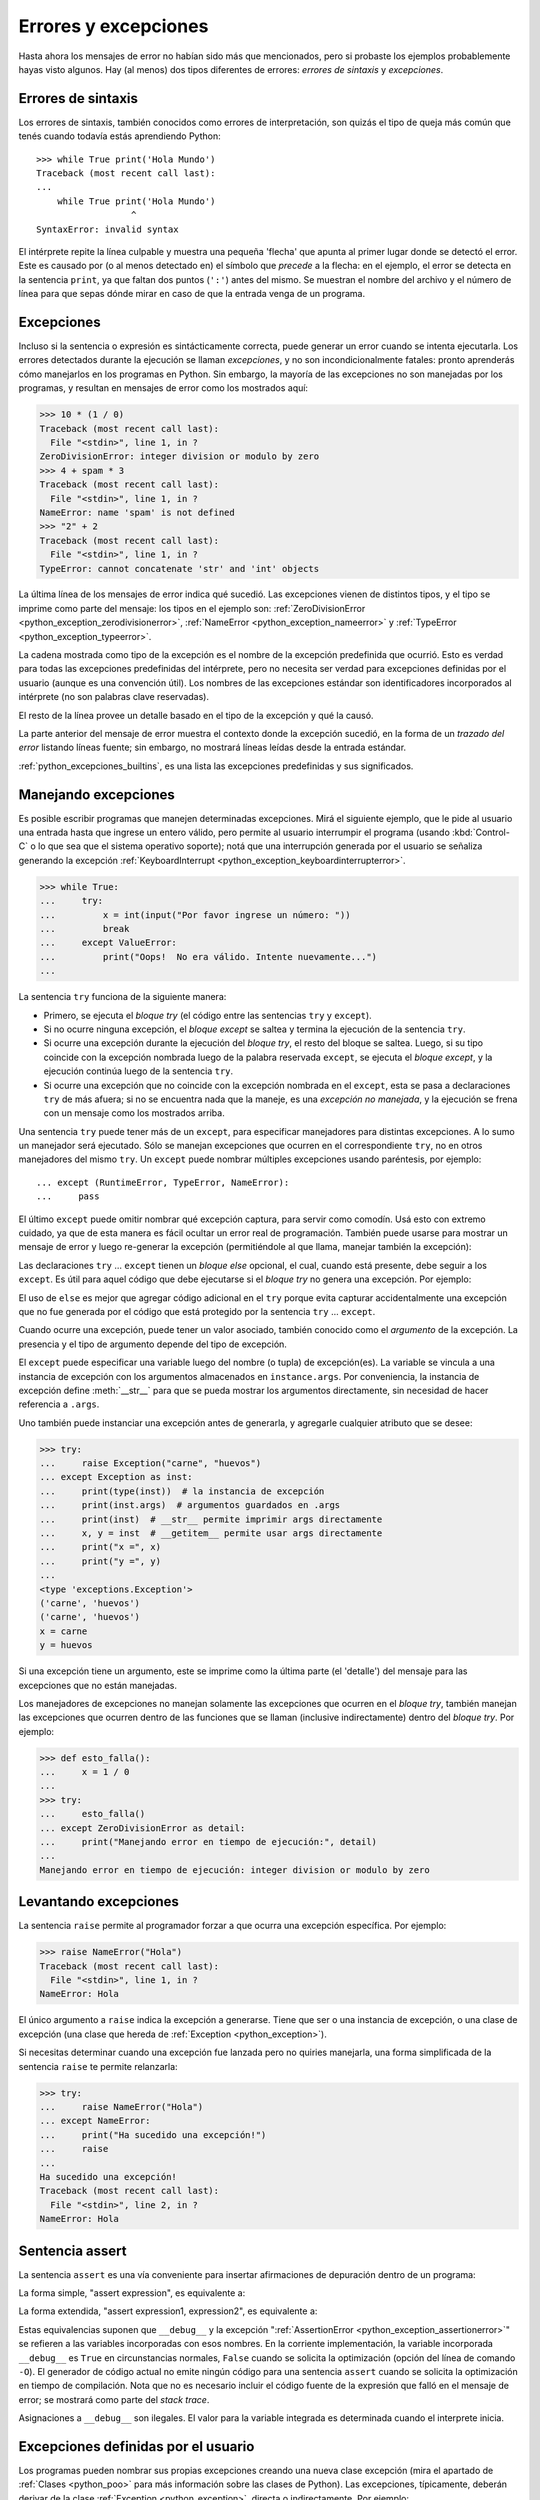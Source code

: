 .. -*- coding: utf-8 -*-


.. _python_errores:

Errores y excepciones
---------------------

Hasta ahora los mensajes de error no habían sido más que mencionados, pero si probaste
los ejemplos probablemente hayas visto algunos. Hay (al menos) dos tipos diferentes
de errores: *errores de sintaxis* y *excepciones*.


Errores de sintaxis
...................

Los errores de sintaxis, también conocidos como errores de interpretación, son quizás
el tipo de queja más común que tenés cuando todavía estás aprendiendo Python:

::

    >>> while True print('Hola Mundo')
    Traceback (most recent call last):
    ...
        while True print('Hola Mundo')
                      ^
    SyntaxError: invalid syntax

El intérprete repite la línea culpable y muestra una pequeña 'flecha' que apunta al
primer lugar donde se detectó el error. Este es causado por (o al menos detectado en)
el símbolo que *precede* a la flecha: en el ejemplo, el error se detecta en la
sentencia ``print``, ya que faltan dos puntos (``':'``) antes del mismo. Se muestran
el nombre del archivo y el número de línea para que sepas dónde mirar en caso de que
la entrada venga de un programa.


Excepciones
...........

Incluso si la sentencia o expresión es sintácticamente correcta, puede generar un
error cuando se intenta ejecutarla. Los errores detectados durante la ejecución se
llaman *excepciones*, y no son incondicionalmente fatales: pronto aprenderás cómo
manejarlos en los programas en Python. Sin embargo, la mayoría de las excepciones
no son manejadas por los programas, y resultan en mensajes de error como los
mostrados aquí:

.. code-block:: pycon

    >>> 10 * (1 / 0)
    Traceback (most recent call last):
      File "<stdin>", line 1, in ?
    ZeroDivisionError: integer division or modulo by zero
    >>> 4 + spam * 3
    Traceback (most recent call last):
      File "<stdin>", line 1, in ?
    NameError: name 'spam' is not defined
    >>> "2" + 2
    Traceback (most recent call last):
      File "<stdin>", line 1, in ?
    TypeError: cannot concatenate 'str' and 'int' objects


La última línea de los mensajes de error indica qué sucedió. Las excepciones vienen
de distintos tipos, y el tipo se imprime como parte del mensaje: los tipos en el
ejemplo son:
:ref:`ZeroDivisionError <python_exception_zerodivisionerror>`,
:ref:`NameError <python_exception_nameerror>` y
:ref:`TypeError <python_exception_typeerror>`.

La cadena mostrada como tipo de la excepción es el nombre de la excepción predefinida
que ocurrió. Esto es verdad para todas las excepciones predefinidas del intérprete,
pero no necesita ser verdad para excepciones definidas por el usuario (aunque es una
convención útil). Los nombres de las excepciones estándar son identificadores
incorporados al intérprete (no son palabras clave reservadas).

El resto de la línea provee un detalle basado en el tipo de la excepción y qué la causó.

La parte anterior del mensaje de error muestra el contexto donde la excepción sucedió,
en la forma de un *trazado del error* listando líneas fuente; sin embargo, no mostrará
líneas leídas desde la entrada estándar.

:ref:`python_excepciones_builtins`, es una lista las excepciones predefinidas y sus
significados.


.. _python_sent_try_except:

Manejando excepciones
.....................

Es posible escribir programas que manejen determinadas excepciones. Mirá el siguiente
ejemplo, que le pide al usuario una entrada hasta que ingrese un entero válido, pero
permite al usuario interrumpir el programa (usando :kbd:`Control-C` o lo que sea que
el sistema operativo soporte); notá que una interrupción generada por el usuario se
señaliza generando la excepción :ref:`KeyboardInterrupt <python_exception_keyboardinterrupterror>`.

.. code-block:: pycon

    >>> while True:
    ...     try:
    ...         x = int(input("Por favor ingrese un número: "))
    ...         break
    ...     except ValueError:
    ...         print("Oops!  No era válido. Intente nuevamente...")
    ...

La sentencia ``try`` funciona de la siguiente manera:

* Primero, se ejecuta el *bloque try* (el código entre las sentencias
  ``try`` y ``except``).

* Si no ocurre ninguna excepción, el *bloque except* se saltea y
  termina la ejecución de la sentencia ``try``.

* Si ocurre una excepción durante la ejecución del *bloque try*,
  el resto del bloque se saltea. Luego, si su tipo coincide con
  la excepción nombrada luego de la palabra reservada ``except``,
  se ejecuta el *bloque except*, y la ejecución continúa luego de la
  sentencia ``try``.

* Si ocurre una excepción que no coincide con la excepción nombrada
  en el ``except``, esta se pasa a declaraciones ``try``
  de más afuera; si no se encuentra nada que la maneje, es una
  *excepción no manejada*, y la ejecución se frena con un mensaje como
  los mostrados arriba.

Una sentencia ``try`` puede tener más de un ``except``, para especificar
manejadores para distintas excepciones. A lo sumo un manejador será
ejecutado. Sólo se manejan excepciones que ocurren en el correspondiente
``try``, no en otros manejadores del mismo ``try``. Un ``except`` puede
nombrar múltiples excepciones usando paréntesis, por ejemplo:

::

    ... except (RuntimeError, TypeError, NameError):
    ...     pass


El último ``except`` puede omitir nombrar qué excepción captura, para servir
como comodín. Usá esto con extremo cuidado, ya que de esta manera es fácil
ocultar un error real de programación. También puede usarse para mostrar un
mensaje de error y luego re-generar la excepción (permitiéndole al que llama,
manejar también la excepción):

.. code-block:: python
    :linenos:

    import sys

    try:
        f = open("numeros.txt")
        s = f.readline()
        i = int(s.strip())
    except IOError as err:
        print("Error E/S ({0}): {1}".format(err.errno, err.strerror))
    except ValueError:
        print("No pude convertir el dato a un entero.")
    except:
        print("Error inesperado:", sys.exc_info()[0])
        raise


Las declaraciones ``try`` ... ``except`` tienen un *bloque else* opcional, el cual,
cuando está presente, debe seguir a los ``except``. Es útil para aquel código que
debe ejecutarse si el *bloque try* no genera una excepción. Por ejemplo:

.. code-block:: python
    :linenos:

    for arg in sys.argv[1:]:
        try:
            f = open(arg, "r")
        except IOError:
            print("no pude abrir", arg)
        else:
            print(arg, "tiene", len(f.readlines()), "lineas")
            f.close()

El uso de ``else`` es mejor que agregar código adicional en el ``try`` porque evita
capturar accidentalmente una excepción que no fue generada por el código que está
protegido por la sentencia ``try`` ... ``except``.

Cuando ocurre una excepción, puede tener un valor asociado, también conocido como el
*argumento* de la excepción. La presencia y el tipo de argumento depende del tipo de
excepción.

El ``except`` puede especificar una variable luego del nombre (o tupla) de excepción(es).
La variable se vincula a una instancia de excepción con los argumentos almacenados en
``instance.args``. Por conveniencia, la instancia de excepción define :meth:`__str__`
para que se pueda mostrar los argumentos directamente, sin necesidad de hacer referencia
a ``.args``.

Uno también puede instanciar una excepción antes de generarla, y agregarle cualquier
atributo que se desee:

.. code-block:: pycon

    >>> try:
    ...     raise Exception("carne", "huevos")
    ... except Exception as inst:
    ...     print(type(inst))  # la instancia de excepción
    ...     print(inst.args)  # argumentos guardados en .args
    ...     print(inst)  # __str__ permite imprimir args directamente
    ...     x, y = inst  # __getitem__ permite usar args directamente
    ...     print("x =", x)
    ...     print("y =", y)
    ...
    <type 'exceptions.Exception'>
    ('carne', 'huevos')
    ('carne', 'huevos')
    x = carne
    y = huevos

Si una excepción tiene un argumento, este se imprime como la última parte (el 'detalle')
del mensaje para las excepciones que no están manejadas.

Los manejadores de excepciones no manejan solamente las excepciones que ocurren en el
*bloque try*, también manejan las excepciones que ocurren dentro de las funciones que
se llaman (inclusive indirectamente) dentro del *bloque try*. Por ejemplo:

.. code-block:: pycon

    >>> def esto_falla():
    ...     x = 1 / 0
    ...
    >>> try:
    ...     esto_falla()
    ... except ZeroDivisionError as detail:
    ...     print("Manejando error en tiempo de ejecución:", detail)
    ...
    Manejando error en tiempo de ejecución: integer division or modulo by zero


.. _python_sent_raise:

Levantando excepciones
......................

La sentencia ``raise`` permite al programador forzar a que ocurra una excepción
específica. Por ejemplo:

.. code-block:: pycon

    >>> raise NameError("Hola")
    Traceback (most recent call last):
      File "<stdin>", line 1, in ?
    NameError: Hola

El único argumento a ``raise`` indica la excepción a generarse. Tiene que ser o
una instancia de excepción, o una clase de excepción (una clase que hereda de
:ref:`Exception <python_exception>`).

Si necesitas determinar cuando una excepción fue lanzada pero no quiries manejarla,
una forma simplificada de la sentencia ``raise`` te permite relanzarla:

.. code-block:: pycon

    >>> try:
    ...     raise NameError("Hola")
    ... except NameError:
    ...     print("Ha sucedido una excepción!")
    ...     raise
    ...
    Ha sucedido una excepción!
    Traceback (most recent call last):
      File "<stdin>", line 2, in ?
    NameError: Hola


.. _python_sent_assert:

Sentencia assert
................

La sentencia ``assert`` es una vía conveniente para insertar afirmaciones de
depuración dentro de un programa:

La forma simple, "assert expression", es equivalente a:

.. code-block:: python
    :linenos:

    if __debug__:
        if not expression:
            raise AssertionError

La forma extendida, "assert expression1, expression2", es equivalente a:

.. code-block:: python
    :linenos:

    if __debug__:
        if not expression1:
            raise AssertionError(expression2)

Estas equivalencias suponen que ``__debug__`` y la excepción
":ref:`AssertionError <python_exception_assertionerror>`" se refieren a las
variables incorporadas con esos nombres. En la corriente implementación, la
variable incorporada ``__debug__`` es ``True`` en circunstancias normales,
``False`` cuando se solicita la optimización (opción del línea de comando ``-O``).
El generador de código actual no emite ningún código para una sentencia ``assert``
cuando se solicita la optimización en tiempo de compilación. Nota que no es necesario
incluir el código fuente de la expresión que falló en el mensaje de error; se mostrará
como parte del *stack trace*.

Asignaciones a ``__debug__`` son ilegales. El valor para la variable integrada es
determinada cuando el interprete inicia.

.. todo: TODO terminar de escribir esta sección


.. _python_excepciones_usuario:

Excepciones definidas por el usuario
....................................

Los programas pueden nombrar sus propias excepciones creando una nueva clase excepción
(mira el apartado de :ref:`Clases <python_poo>` para más información sobre las clases
de Python). Las excepciones, típicamente, deberán derivar de la clase
:ref:`Exception <python_exception>`, directa o indirectamente. Por ejemplo:

.. code-block:: pycon

    >>> class MiError(Exception):
    ...     def __init__(self, valor):
    ...         self.valor = valor
    ...     def __str__(self):
    ...         return repr(self.valor)
    ...
    >>> try:
    ...     raise MiError(2 * 2)
    ... except MiError as e:
    ...     print("Ha ocurrido mi excepción, valor:", e.valor)
    ...
    Ocurrió mi excepción, valor: 4
    >>> raise MiError("oops!")
    Traceback (most recent call last):
      File "<stdin>", line 1, in ?
    __main__.MiError: 'oops!'

En este ejemplo, el método :meth:`__init__` de :ref:`Exception <python_exception>`
fue sobrescrito. El nuevo comportamiento simplemente crea el atributo *valor*.

Esto reemplaza el comportamiento por defecto de crear el atributo *args*.

Las clases de Excepciones pueden ser definidas de la misma forma que cualquier otra
clase, pero usualmente se mantienen simples, a menudo solo ofreciendo un número de
atributos con información sobre el error que leerán los manejadores de la excepción.
Al crear un módulo que puede lanzar varios errores distintos, una práctica común es
crear una clase base para excepciones definidas en ese módulo y extenderla para crear
clases excepciones específicas para distintas condiciones de error:

.. code-block:: python
    :linenos:

    class Error(Exception):
        """Clase base para excepciones en el módulo."""

        pass


    class EntradaError(Error):
        """Exception lanzada por errores en las entradas.

        Atributos:
            expresion -- expresión de entrada en la que ocurre el error
            mensaje -- explicación del error
        """

        def __init__(self, expresion, mensaje):
            self.expresion = expresion
            self.mensaje = mensaje


    class TransicionError(Error):
        """Lanzada cuando una operación intenta una
          transición de estado no permitida.

        Atributos:
            previo -- estado al principio de la transición
            siguiente -- nuevo estado intentado
            mensaje -- explicación de porque la transición no esta permitida
        """

        def __init__(self, previo, siguiente, mensaje):
            self.previo = previo
            self.siguiente = siguiente
            self.mensaje = mensaje

La mayoría de las excepciones son definidas con nombres que terminan en "Error",
similares a los nombres de las excepciones estándar.

Muchos módulos estándar definen sus propias excepciones para reportar errores que
pueden ocurrir en funciones propias. Se puede encontrar más información sobre clases
en el capítulo :ref:`Clases <python_poo>`.


.. _python_sent_finally:

Definiendo acciones de limpieza
...............................

La sentencia ``try`` tiene otra sentencia opcional que intenta definir acciones de
limpieza que deben ser ejecutadas bajo ciertas circunstancias. Por ejemplo:

.. code-block:: pycon

    >>> try:
    ...     raise KeyboardInterrupt
    ... finally:
    ...     print("Adiós, Mundo!")
    ...
    Adios, Mundo!
    Traceback (most recent call last):
      File "<stdin>", line 2, in ?
    KeyboardInterrupt


Una *sentencia finally* siempre es ejecutada antes de salir de la sentencia ``try``,
ya sea que una excepción haya ocurrido o no. Cuando ocurre una excepción en la
sentencia ``try`` y no fue manejada por una sentencia ``except`` (o ocurrió en una
sentencia ``except`` o ``else``), es relanzada luego de que se ejecuta la sentencia
``finally``. La sentencia ``finally`` es también ejecutada "a la salida" cuando
cualquier otra sentencia de la sentencia ``try`` es dejada vía ``break``, ``continue``
or ``return``. Un ejemplo más complicado (sentencias ``except`` y ``finally`` en la
misma sentencia ``try``):

.. code-block:: pycon

    >>> def dividir(x, y):
    ...     try:
    ...         resultado = x / y
    ...     except ZeroDivisionError:
    ...         print("¡división por cero!")
    ...     else:
    ...         print("el resultado es", resultado)
    ...     finally:
    ...         print("ejecutando la clausula finally")
    ...
    >>> dividir(2, 1)
    el resultado es 2
    ejecutando la clausula finally
    >>> dividir(2, 0)
    ¡división por cero!
    ejecutando la clausula finally
    >>> divide("2", "1")
    ejecutando la clausula finally
    Traceback (most recent call last):
      File "<stdin>", line 1, in ?
      File "<stdin>", line 3, in divide
    TypeError: unsupported operand type(s) for /: 'str' and 'str'


Como puedes ver, la sentencia ``finally`` es ejecutada siempre. La excepción
:ref:`TypeError <python_exception_typeerror>` lanzada al dividir dos cadenas de
caracteres no es manejado por la sentencia ``except`` y por lo tanto es relanzada
luego de que se ejecuta la sentencia ``finally``.

En aplicaciones reales, la sentencia ``finally`` es útil para liberar recursos
externos (como archivos o conexiones de red), sin importar si el uso del recurso
fue exitoso.


Acciones predefinidas de limpieza
.................................

Algunos objetos definen acciones de limpieza estándar que llevar a cabo cuando el
objeto no es más necesitado, independientemente de que las operaciones sobre el
objeto hayan sido exitosas o no. Mirá el siguiente ejemplo, que intenta
:ref:`abrir un archivo <python_manipular_archivo>` e imprimir su contenido en la
pantalla.

.. code-block:: python
    :linenos:

    for linea in open("numeros.txt"):
        print(linea)


El problema con este código es que deja el archivo abierto por un periodo de tiempo
indeterminado luego de que termine de ejecutarse. Esto no es un problema en scripts
simples, pero puede ser un problema en aplicaciones más grandes.


.. _python_sent_with:

Sentencia with
~~~~~~~~~~~~~~

La sentencia ``with`` permite que objetos como archivos sean usados de una forma que
asegure que siempre se los libera rápido y en forma correcta.

.. code-block:: python
    :linenos:

    with open("numeros.txt") as f:
        for linea in f:
            print(linea)

Luego de que la sentencia sea ejecutada, el archivo *f* siempre es cerrado, incluso si
se encuentra un problema al procesar las líneas. Otros objetos que provean acciones de
limpieza predefinidas lo indicarán en su documentación.


Traceback
.........

El ``Traceback`` o *trazado inverso*, es un listado de las funciones en curso de ejecución,
presentadas cuando sucede un error en tiempo de ejecución. Es común que al trazado inverso
también se le conozca como *trazado de pila*, porque lista las funciones en el orden en el
cual son almacenadas en la
`pila de llamadas <https://es.wikipedia.org/wiki/Pila_(estructura_de_datos)#Pila_de_llamadas>`_.

El módulo integrado `traceback <https://docs.python.org/3/library/traceback.html>`_ incorpora el
comportamiento de ``Traceback`` o *trazado inverso* ya que extrae, formatea e imprime información
acerca de *trazado del stack* de los errores y excepciones en Python.

.. code-block:: pycon

    >>> import traceback
    >>> traceback.__doc__
    'Extract, format and print information about Python stack traces.'
    >>> help(traceback)


----


.. important::
    Usted puede descargar el código usado en esta sección haciendo clic en los
    siguientes enlaces:
    :download:`excepciones_integradas.py <../../recursos/leccion9/excepciones_integradas.py>`,
    :download:`excepciones_propias.py <../../recursos/leccion9/excepciones_propias.py>`
    y :download:`errores_propios.py <../../recursos/leccion9/errores_propios.py>`.


.. tip::
    Para ejecutar el código :file:`excepciones_integradas.py` y :file:`errores_propios.py`,
    abra una consola de comando, acceda al directorio donde se encuentra ambos programas:

    ::

        leccion9/
        ├── excepciones_integradas.py
        ├── excepciones_propias.py
        └── errores_propios.py

    Si tiene la estructura de archivo previa, entonces ejecute el siguiente comando:

    .. code-block:: console

        $ python excepciones_integradas.py
        $ python errores_propios.py


----


.. seealso::

    Consulte la sección de :ref:`lecturas suplementarias <lectura_extras_leccion9>`
    del entrenamiento para ampliar su conocimiento en esta temática.


.. raw:: html
   :file: ../_templates/partials/soporte_profesional.html

.. disqus::
